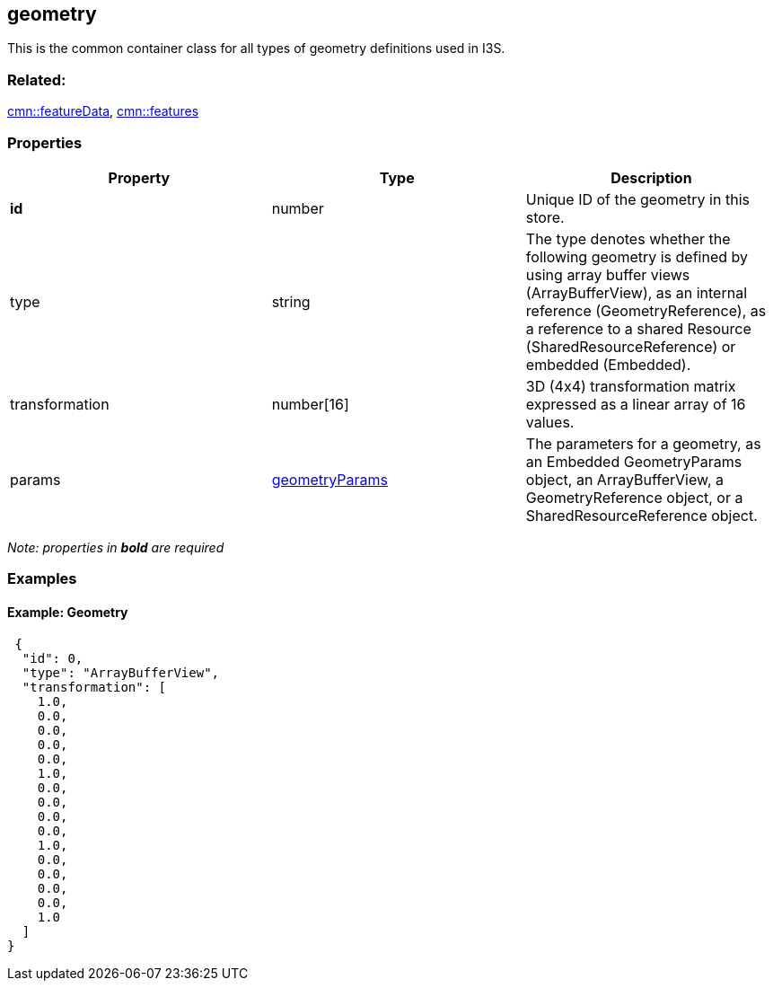 == geometry

This is the common container class for all types of geometry definitions
used in I3S.

=== Related:

link:featureData.cmn.adoc[cmn::featureData],
link:features.cmn.adoc[cmn::features]

=== Properties

[width="100%",cols="34%,33%,33%",options="header",]
|===
|Property |Type |Description
|*id* |number |Unique ID of the geometry in this store.

|type |string |The type denotes whether the following geometry is
defined by using array buffer views (ArrayBufferView), as an internal
reference (GeometryReference), as a reference to a shared Resource
(SharedResourceReference) or embedded (Embedded).

|transformation |number[16] |3D (4x4) transformation matrix expressed as
a linear array of 16 values.

|params |link:geometryParams.cmn.adoc[geometryParams] |The parameters for
a geometry, as an Embedded GeometryParams object, an ArrayBufferView, a
GeometryReference object, or a SharedResourceReference object.
|===

_Note: properties in *bold* are required_

=== Examples

==== Example: Geometry

[source,json]
----
 {
  "id": 0,
  "type": "ArrayBufferView",
  "transformation": [
    1.0,
    0.0,
    0.0,
    0.0,
    0.0,
    1.0,
    0.0,
    0.0,
    0.0,
    0.0,
    1.0,
    0.0,
    0.0,
    0.0,
    0.0,
    1.0
  ]
} 
----
